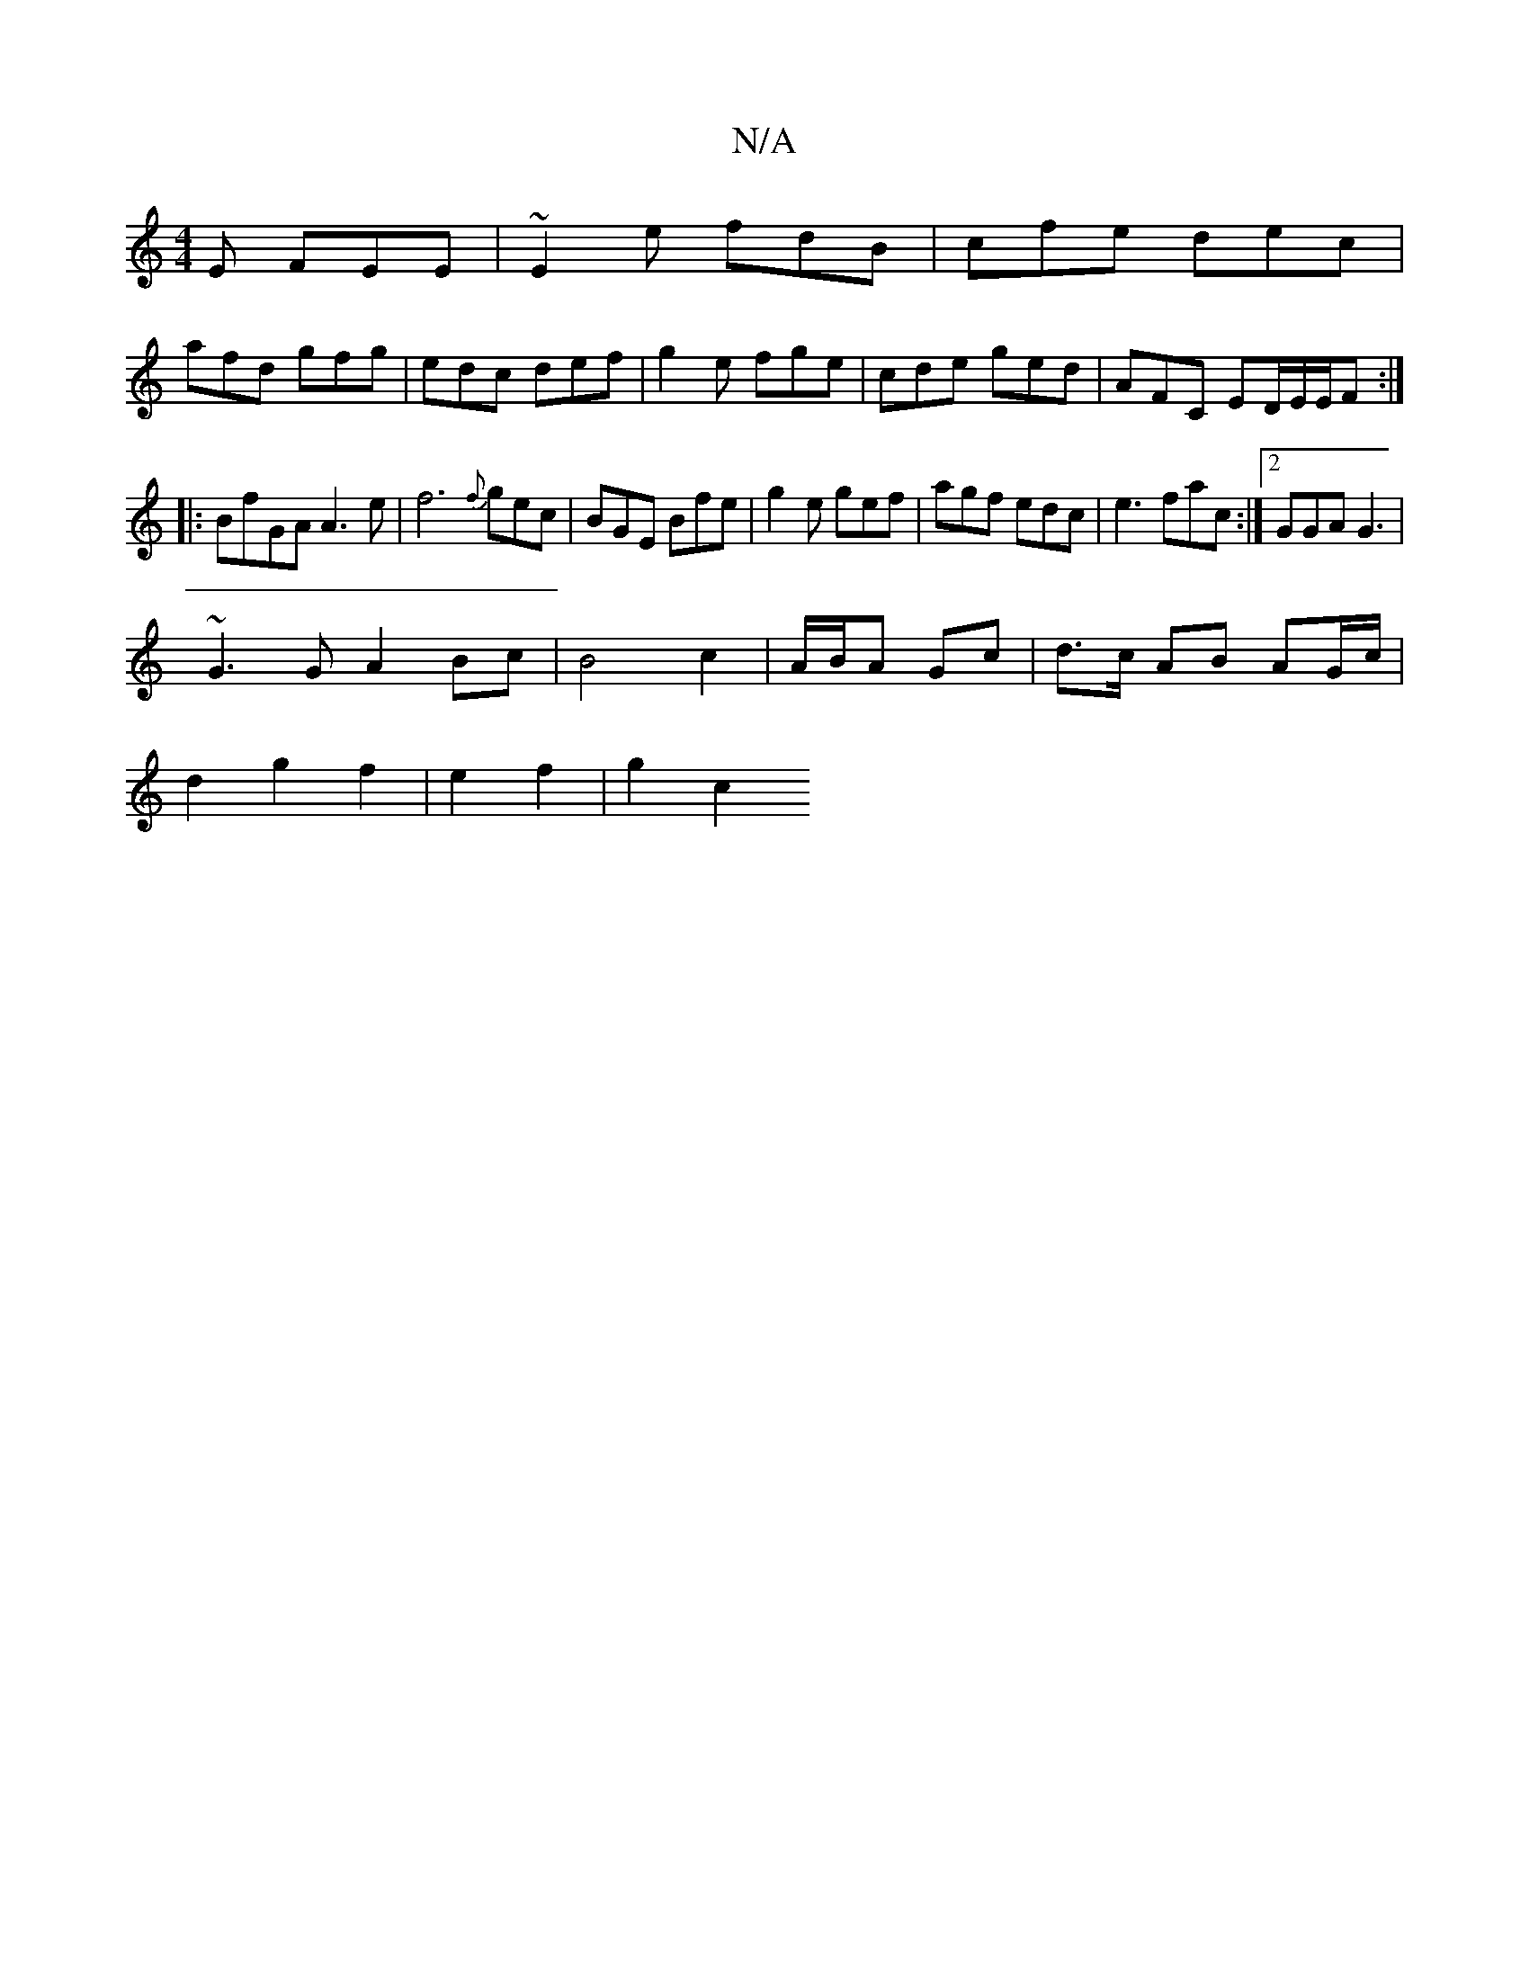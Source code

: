 X:1
T:N/A
M:4/4
R:N/A
K:Cmajor
E FEE|~E2e fdB|cfe dec|
afd gfg|edc def| g2e fge | cde ged | AFC ED/E/E/F:|
|:BfGA A3 e|f6{f}gec|BGE Bfe|g2e gef| agf edc|e3 fac:|2 GGA G3|
~G3G A2Bc|B4 c2|A/B/A Gc|d>c AB AG/c/|
d2g2f2 | e2 f2-|g2 c2
